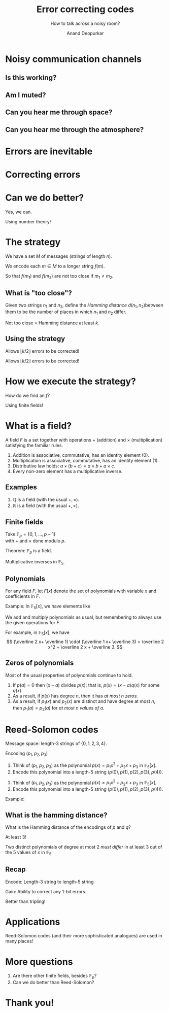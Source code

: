 #+REVEAL_THEME: moon
#+TITLE: Error correcting codes
#+SUBTITLE: How to talk across a noisy room?
#+AUTHOR: Anand Deopurkar
#+OPTIONS: toc:nil
#+OPTIONS: num:nil
#+REVEAL_TRANS: fade

* Noisy communication channels
** Is this working?
   :PROPERTIES:
   :UNNUMBERED: t
   :END:
  #+ATTR_HTML: :width 600px
  [[file:isthisworking.png][file:~/website/talks/extension/isthisworking.png]]

** Am I muted?  
   :PROPERTIES:
   :UNNUMBERED: t
   :END:
  #+ATTR_HTML: :width 600px
  [[file:muted.png][file:~/website/talks/extension/muted.png]]
** Can you hear me through space?
   :PROPERTIES:
   :UNNUMBERED: t
   :END:
   #+ATTR_HTML: :width 600px
   #+ATTR_ORG: :width 600
   [[file:rover.jpg][file:~/website/talks/extension/rover.jpg]]

** Can you hear me through the atmosphere?
   :PROPERTIES:
   :UNNUMBERED: t
   :END:
   #+ATTR_HTML: :width 600px
   #+ATTR_ORG: :width 600
[[file:satellite.jpg][file:~/website/talks/extension/satellite.jpg]]

* Errors are inevitable
  #+ATTR_HTML: :width 600px
  #+ATTR_ORG: :width 600
  [[file:canyouhearme.jpg]]

  #+REVEAL: split:t
  #+ATTR_HTML: :width 600px
  #+ATTR_ORG: :width 600
  [[file:monkeywords.svg][file:~/website/talks/extension/monkeywords.svg]]

  #+REVEAL: split:t
  #+ATTR_HTML: :width 600px
  #+ATTR_ORG: :width 600
  [[file:monkeycode.svg]]

* Correcting errors
  #+ATTR_HTML: :width 600px
  #+ATTR_ORG: :width 600
  [[file:monkeycorrection.svg]]

* Can we do better?
  #+ATTR_REVEAL: :frag t
  Yes, we can.

  #+ATTR_REVEAL: :frag t
  Using number theory!

* The strategy
  #+ATTR_REVEAL: :frag t
  We have a set \(M\) of messages (strings of length \(n\)).

  #+ATTR_REVEAL: :frag t
  We encode each \(m \in M\) to a longer string \(f(m)\).

  #+ATTR_REVEAL: :frag t
  So that \(f(m_1)\) and \(f(m_2)\) are not too close if \(m_1 \neq m_2\).

** What is "too close"?
   Given two strings \(n_1\) and \(n_2\), define the /Hamming distance/ \(d(n_1,n_2)\)between them to be the number of places in which \(n_1\) and \(n_2\) differ.

   #+ATTR_REVEAL: :frag t
   Not too close = Hamming distance at least \(k\).

** Using the strategy 
  #+ATTR_HTML: :width 600px
  #+ATTR_ORG: :width 600
  [[file:monkeystrategy.svg]]

  #+ATTR_REVEAL: :frag t
  Allows \(\lfloor k/2 \rfloor \) errors to be corrected!

  #+REVEAL: split:t
  Allows \(\lfloor k/2 \rfloor \) errors to be corrected!

  #+ATTR_HTML: :width 600px
  #+ATTR_ORG: :width 600
  [[file:monkeyhamming.svg]]

* How we execute the strategy?

  How do we find an \(f\)?

  #+ATTR_REVEAL: :frag t
  Using finite fields!

* What is a field?

  A field \(F\) is a set together with operations \(+\) (addition) and \(\times\) (multiplication) satisfying the familiar rules.

  #+ATTR_REVEAL: :frag (appear appear appear appear)
  1. Addition is associative, commutative, has an identity element (\(0\)).
  2. Multiplication is associative, commutative, has an identity element (\(1\)).
  3. Distributive law holds: \(a \times (b+c) = a \times b + a \times c\).
  4. Every non-zero element has a multiplicative inverse.

** Examples
   #+ATTR_REVEAL: :frag (appear appear)
   1. \(\mathbb Q\) is a field (with the usual \(+, \times\)).
   2. \(\mathbb R\) is a field (with the usual \(+, \times\)).

** Finite fields
   Take \(\mathbb F_p = \{0,1,\dots, p-1\}\)\\
   with \(+\) and \(\times\) done modulo \(p\).

   #+ATTR_REVEAL: :frag t
   Theorem: \(\mathbb F_p\) is a field.
   

   #+ATTR_REVEAL: :frag t
   Multiplicative inverses in \(\mathbb F_5\).
   #+ATTR_REVEAL: :frag t
   \begin{align*}
\overline{1}^{-1} &= \overline 1 \\
\overline{2}^{-1} &= \overline 3, \quad \overline{3}^{-1} = \overline 2 \\
\overline{4}^{-1} &= \overline 4
   \end{align*}

** Polynomials    
   For any field \(F\), let \(F[x]\) denote the set of polynomials with variable \(x\) and coefficients in \(F\).

   #+ATTR_REVEAL: :frag t
   Example: In \(\mathbb F_5[x]\), we have elements like
   #+ATTR_REVEAL: :frag t
   \begin{align*}
    \overline 0,\\
    \overline 2 \cdot x + \overline 1, \\
    \overline 1 \cdot x^2 + \overline 3 \cdot x + \overline 2.
   \end{align*}

   #+REVEAL: split:t
   We add and multiply polynomials as usual, but remembering to always use the given operations for \(F\).

   #+ATTR_REVEAL: :frag t
   For example, in \(\mathbb F_5[x]\), we have
   \[
   (\overline 2 x+ \overline 1) \cdot (\overline 1 x+ \overline 3) = \overline 2 x^2 + \overline 2 x + \overline 3.
   \]
   
** Zeros of polynomials
   Most of the usual properties of polynomials continue to hold.

   #+ATTR_REVEAL: :frag (appear appear appear)
   1. If \(p(a) = 0\) then \((x-a)\) divides \(p(x)\); that is, \(p(x) = (x-a) q(x)\) for some \(q(x)\).
   2. As a result, if \(p(x)\) has degree \(n\), then it has /at most \(n\) zeros./
   3. As a result, if \(p_1(x)\) and \(p_2(x)\) are distinct and have degree at most \(n\), then \(p_1(a) = p_2(a)\) for /at most \(n\) values of \(a\)/.

* Reed-Solomon codes
  #+ATTR_REVEAL: :frag t
  Message space: length-3 strings of \(\{0,1,2,3,4\}\).

  #+ATTR_REVEAL: :frag t
  Encoding \((p_1, p_2, p_3)\)
  #+ATTR_REVEAL: :frag (appear appear)
  1. Think of \((p_1,p_2,p_3)\) as the polynomial \(p(x) = p_1 x^2 + p_2 x + p_3\) in \(\mathbb F_5[x]\).
  2. Encode this polynomial into a length-5 string \((p(0),p(1),p(2),p(3),p(4))\).

  #+REVEAL: split:t
  1. Think of \((p_1,p_2,p_3)\) as the polynomial \(p(x) = p_1 x^2 + p_2 x + p_3\) in \(\mathbb F_5[x]\).
  2. Encode this polynomial into a length-5 string \((p(0),p(1),p(2),p(3),p(4))\).

  #+ATTR_REVEAL: :frag t
  Example:
  #+ATTR_REVEAL: :frag t
  \begin{align*}
  (1,1,1) &\mapsto {\small (0^2+0+1, 1^1+1+1, 2^2+2+1, 3^2+3+1, 4^2+4+1)} \\
  &== (1,3,2,3,1).
  \end{align*}

** What is the hamming distance?
   What is the Hamming distance of the encodings of \(p\) and \(q\)?

   #+ATTR_REVEAL: :frag t
   At least 3!

   #+ATTR_REVEAL: :frag t
   Two distinct polynomials of degree at most 2 /must differ/ in at least 3 out of the 5 values of \(x\) in \(\mathbb F_5\).

** Recap
   Encode: Length-3 string to length-5 string
   
   Gain: Ability to correct any 1-bit errors.

   #+ATTR_REVEAL: :frag t
   Better than tripling!

* Applications 
  Reed-Solomon codes (and their more sophisticated analogues) are used in many places!

  #+REVEAL: split:t

  #+ATTR_HTML: :width 800px
  #+ATTR_ORG: :width 800
  [[file:news.png]]

  #+REVEAL: split:t

  #+ATTR_HTML: :width 600px
  #+ATTR_ORG: :width 600
  [[file:monalisa.jpg]]

  #+REVEAL: split:t
  #+ATTR_HTML: :width 600px
  #+ATTR_ORG: :width 600
  [[file:flashdrive.png]]

  #+REVEAL: split:t

  #+ATTR_HTML: :width 600px
  #+ATTR_ORG: :width 600
  [[file:qr.jpg]]

* More questions

  #+ATTR_REVEAL: :frag (appear appear)
  1. Are there other finite fields, besides \(\mathbb F_p\)?
  2. Can we do better than Reed-Solomon?

* Thank you!

* Plumbing :noexport:
  #+begin_src elisp :export none :results none
  (use-package htmlize :straight t)
  (use-package ox-reveal :straight (:type git :host github :repo "yjwen/org-reveal"))
  (require 'ox-reveal)
  (setq org-image-actual-width nil)
#+end_src
